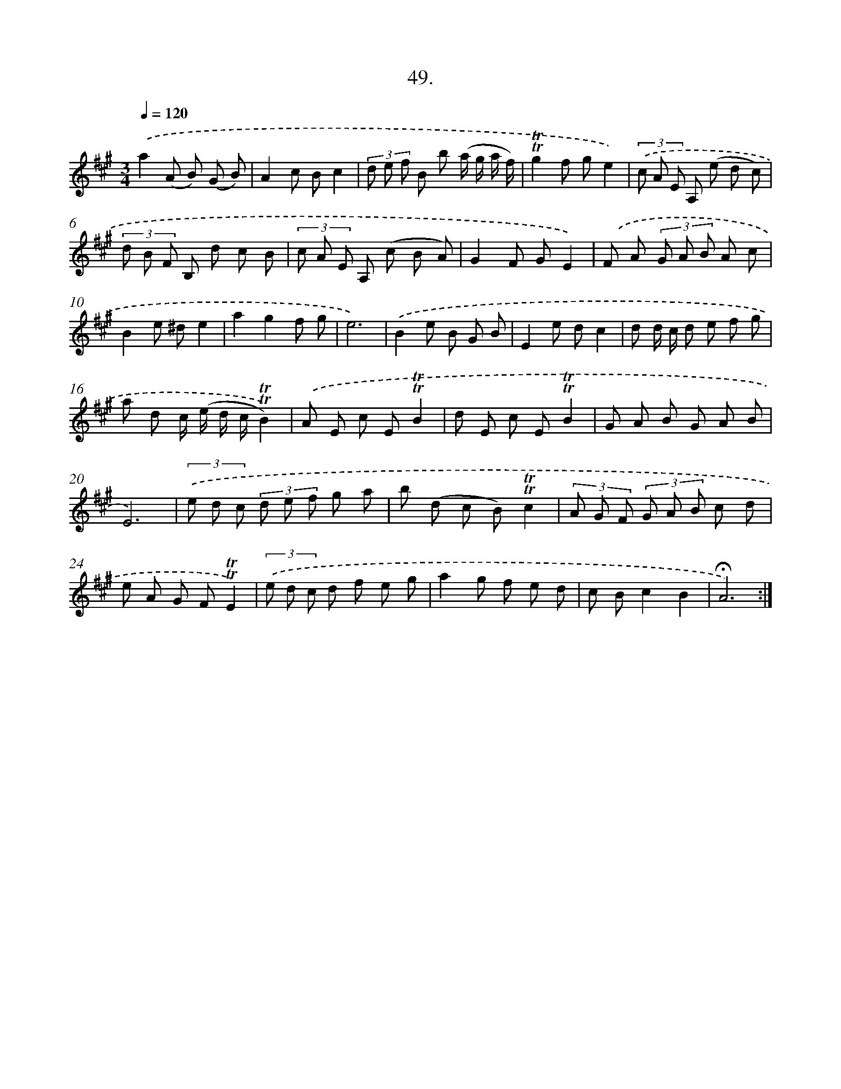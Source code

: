 X: 17743
T: 49.
%%abc-version 2.0
%%abcx-abcm2ps-target-version 5.9.1 (29 Sep 2008)
%%abc-creator hum2abc beta
%%abcx-conversion-date 2018/11/01 14:38:16
%%humdrum-veritas 1095862950
%%humdrum-veritas-data 1598501076
%%continueall 1
%%barnumbers 0
L: 1/8
M: 3/4
Q: 1/4=120
K: A clef=treble
.('a2(A B) (G B) |
A2c Bc2 |
(3d e f B b (a/ g/ a/ f/) |
!trill!!trill!g2f ge2) |
(3.('c A E A, (e d c) |
(3d B F B, d c B |
(3c A E A, (c B A) |
G2F GE2) |
.('F A (3G A B A c |
B2e ^de2 |
a2g2f g |
e6) |
.('B2e B G B |
E2e dc2 |
d d/ c/ d e f g |
a d c/ (e/ d/ c/!trill!!trill!B2)) |
.('A E c E!trill!!trill!B2 |
d E c E!trill!!trill!B2 |
G A B G A B |
E6) |
(3.('e d c (3d e f g a |
b (d c B)!trill!!trill!c2 |
(3A G F (3G A B c d |
e A G F!trill!!trill!E2) |
(3.('e d c d f e g |
a2g f e d |
c Bc2B2 |
!fermata!A6) :|]

